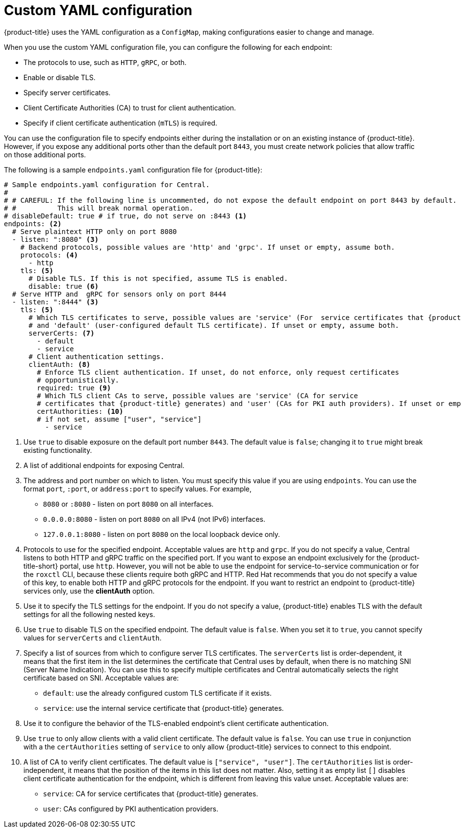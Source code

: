 // Module included in the following assemblies:
//
// * configuration/configure-endpoints.adoc
:_module-type: CONCEPT
[id="custom-yaml-configuration_{context}"]
= Custom YAML configuration

[role="_abstract"]
{product-title} uses the YAML configuration as a `ConfigMap`, making configurations easier to change and manage.

When you use the custom YAML configuration file, you can configure the following for each endpoint:

* The protocols to use, such as `HTTP`, `gRPC`, or both.
* Enable or disable TLS.
* Specify server certificates.
* Client Certificate Authorities (CA) to trust for client authentication.
* Specify if client certificate authentication (`mTLS`) is required.

You can use the configuration file to specify endpoints either during the installation or on an existing instance of {product-title}.
However, if you expose any additional ports other than the default port `8443`, you must create network policies that allow traffic on those additional ports.

The following is a sample `endpoints.yaml` configuration file for {product-title}:

[source,yaml,subs=attributes+]
----
# Sample endpoints.yaml configuration for Central.
#
# # CAREFUL: If the following line is uncommented, do not expose the default endpoint on port 8443 by default.
# #          This will break normal operation.
# disableDefault: true # if true, do not serve on :8443 <1>
endpoints: <2>
  # Serve plaintext HTTP only on port 8080
  - listen: ":8080" <3>
    # Backend protocols, possible values are 'http' and 'grpc'. If unset or empty, assume both.
    protocols: <4>
      - http
    tls: <5>
      # Disable TLS. If this is not specified, assume TLS is enabled.
      disable: true <6>
  # Serve HTTP and  gRPC for sensors only on port 8444
  - listen: ":8444" <3>
    tls: <5>
      # Which TLS certificates to serve, possible values are 'service' (For  service certificates that {product-title} generates)
      # and 'default' (user-configured default TLS certificate). If unset or empty, assume both.
      serverCerts: <7>
        - default
        - service
      # Client authentication settings.
      clientAuth: <8>
        # Enforce TLS client authentication. If unset, do not enforce, only request certificates
        # opportunistically.
        required: true <9>
        # Which TLS client CAs to serve, possible values are 'service' (CA for service
        # certificates that {product-title} generates) and 'user' (CAs for PKI auth providers). If unset or empty, assume both.
        certAuthorities: <10>
        # if not set, assume ["user", "service"]
          - service
----
<1> Use `true` to disable exposure on the default port number `8443`.
The default value is `false`; changing it to `true` might break existing functionality.
<2> A list of additional endpoints for exposing Central.
<3> The address and port number on which to listen. You must specify this value if you are using `endpoints`.
You can use the format `port`, `:port`, or `address:port` to specify values.
For example,
* `8080` or `:8080` - listen on port `8080` on all interfaces.
* `0.0.0.0:8080` - listen on port `8080` on all IPv4 (not IPv6) interfaces.
* `127.0.0.1:8080` - listen on port `8080` on the local loopback device only.
<4> Protocols to use for the specified endpoint.
Acceptable values are `http` and `grpc`.
If you do not specify a value, Central listens to both HTTP and gRPC traffic on the specified port.
If you want to expose an endpoint exclusively for the {product-title-short} portal, use `http`.
However, you will not be able to use the endpoint for service-to-service communication or for the `roxctl` CLI, because these clients require both gRPC and HTTP.
Red Hat recommends that you do not specify a value of this key, to enable both HTTP and gRPC protocols for the endpoint.
If you want to restrict an endpoint to {product-title} services only, use the *clientAuth* option.
<5> Use it to specify the TLS settings for the endpoint.
If you do not specify a value, {product-title} enables TLS with the default settings for all the following nested keys.
<6> Use `true` to disable TLS on the specified endpoint.
The default value is `false`.
When you set it to `true`, you cannot specify  values for `serverCerts` and `clientAuth`.
<7> Specify a list of sources from which to configure server TLS certificates.
The `serverCerts` list is order-dependent, it means that the first item in the list determines the certificate that Central uses by default, when there is no matching SNI (Server Name Indication).
You can use this to specify multiple certificates and Central automatically selects the right certificate based on SNI.
Acceptable values are:
* `default`: use the already configured custom TLS certificate if it exists.
* `service`: use the internal service certificate that  {product-title} generates.
<8> Use it to configure the behavior of the TLS-enabled endpoint's client certificate authentication.
<9> Use `true` to only allow clients with a valid client certificate.
The default value is `false`.
You can use `true` in conjunction with a the `certAuthorities` setting of `service` to only allow {product-title} services to connect to this endpoint.
<10> A list of CA to verify client certificates. The default value is `["service", "user"]`.
The `certAuthorities` list is order-independent, it means that the position of the items in this list does not matter.
Also, setting it as empty list `[]` disables client certificate authentication for the endpoint, which is different from leaving this value unset.
Acceptable values are:
* `service`: CA for service certificates that {product-title} generates.
* `user`: CAs configured by PKI authentication providers.
